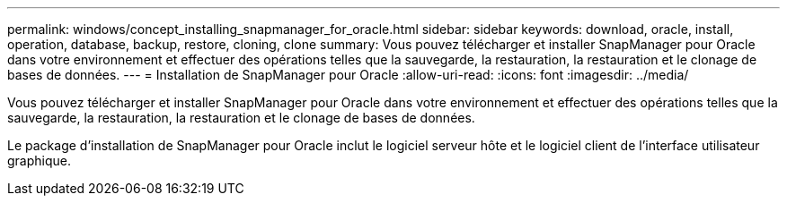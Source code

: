 ---
permalink: windows/concept_installing_snapmanager_for_oracle.html 
sidebar: sidebar 
keywords: download, oracle, install, operation, database, backup, restore, cloning, clone 
summary: Vous pouvez télécharger et installer SnapManager pour Oracle dans votre environnement et effectuer des opérations telles que la sauvegarde, la restauration, la restauration et le clonage de bases de données. 
---
= Installation de SnapManager pour Oracle
:allow-uri-read: 
:icons: font
:imagesdir: ../media/


[role="lead"]
Vous pouvez télécharger et installer SnapManager pour Oracle dans votre environnement et effectuer des opérations telles que la sauvegarde, la restauration, la restauration et le clonage de bases de données.

Le package d'installation de SnapManager pour Oracle inclut le logiciel serveur hôte et le logiciel client de l'interface utilisateur graphique.
